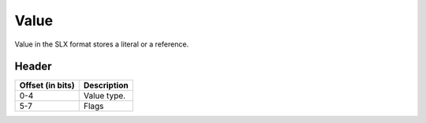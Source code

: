 .. SPDX-License-Identifier: GFDL-1.3-only OR CC-BY-SA-4.0

Value
=====

Value in the SLX format stores a literal or a reference.

.. image:: img/value.svg

Header
------

+------------------+-------------+
| Offset (in bits) | Description |
+==================+=============+
| 0-4              | Value type. |
+------------------+-------------+
| 5-7              | Flags       |
+------------------+-------------+

